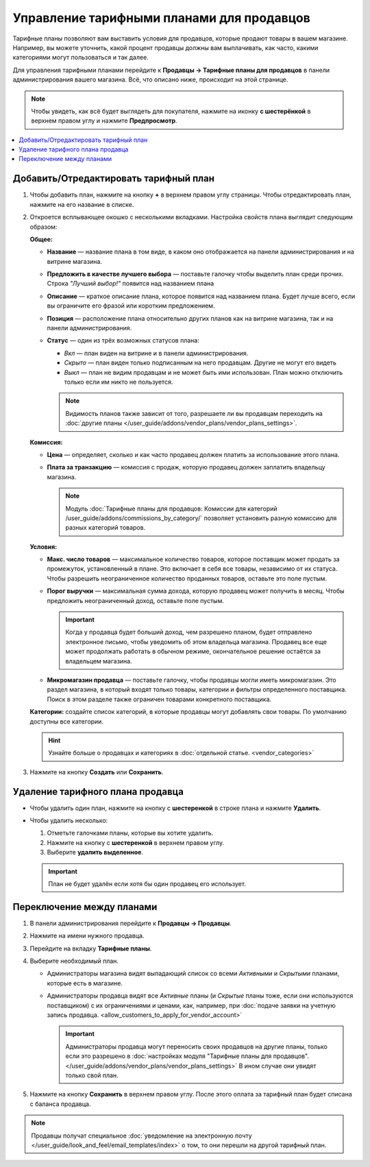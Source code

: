 ******************************************
Управление тарифными планами для продавцов
******************************************

Тарифные планы позволяют вам выставить условия для продавцов, которые продают товары в вашем магазине. Например, вы можете уточнить, какой процент продавцы должны вам выплачивать, как часто, какими категориями могут пользоваться и так далее.

Для управления тарифными планами перейдите к **Продавцы → Тарифные планы для продавцов** в панели администрирования вашего магазина. Всё, что описано ниже, происходит на этой странице.

.. note::

    Чтобы увидеть, как всё будет выглядеть для покупателя, нажмите на иконку **с шестерёнкой** в верхнем правом углу и нажмите **Предпросмотр**.

.. image:: img/vendor_plan_list.png
    :align: center
    :alt: Тарифные планы для продавцов в панели администрирования.

.. contents::
   :backlinks: none
   :local:

======================================
Добавить/Отредактировать тарифный план
======================================

#. Чтобы добавить план, нажмите на кнопку **+** в верхнем правом углу страницы. Чтобы отредактировать план, нажмите на его название в списке.

#. Откроется всплывающее окошко с несколькими вкладками. Настройка свойств плана выглядит следующим образом:

   **Общее:**

   * **Название** — название плана в том виде, в каком оно отображается на панели администрирования и на витрине магазина.

   * **Предложить в качестве лучшего выбора** — поставьте галочку чтобы выделить план среди прочих. Строка *"Лучший выбор!"* появится над названием плана

   * **Описание** — краткое описание плана, которое появится над названием плана. Будет лучше всего, если вы ограничите его фразой или коротким предложением.
 
   * **Позиция** — расположение плана относительно других планов как на витрине магазина, так и на панели администрирования.

   * **Статус** — один из трёх возможных статусов плана:

     * *Вкл* — план виден на витрине и в панели администрирования.

     * *Скрыто* — план виден только подписанным на него продавцам. Другие не могут его видеть

     * *Выкл* — план не видим продавцам и не может быть ими использован. План можно отключить только если им никто не пользуется.

     .. note::

         Видимость планов также зависит от того, разрешаете ли вы продавцам переходить на :doc:`другие планы </user_guide/addons/vendor_plans/vendor_plans_settings>`.

   .. image:: img/new_plan_general.png
       :align: center
       :alt: Вкладка "Общее" тарифного плана.

   **Комиссия:**

   * **Цена** — определяет, сколько и как часто продавец должен платить за использование этого плана.

   * **Плата за транзакцию** — комиссия с продаж, которую продавец должен заплатить владельцу магазина.

     .. note::

         Модуль :doc:`Тарифные планы для продавцов: Комиссии для категорий /user_guide/addons/commissions_by_category/` позволяет установить разную комиссию для разных категорий товаров.

   .. image:: img/new_plan_commission.png
         :align: center
         :alt: Вкладка "Комиссия" тарифного плана.

   **Условия:**

   * **Макс. число товаров** — максимальное количество товаров, которое поставщик может продать за промежуток, установленный в плане. Это включает в себя все товары, независимо от их статуса. Чтобы разрешить неограниченное количество проданных товаров, оставьте это поле пустым.

   * **Порог выручки** — максимальная сумма дохода, которую продавец может получить в месяц. Чтобы предложить неограниченный доход, оставьте поле пустым.

     .. important::

         Когда у продавца будет больший доход, чем разрешено планом, будет отправлено электронное письмо, чтобы уведомить об этом владельца магазина. Продавец все еще может продолжать работать в обычном режиме, окончательное решение остаётся за владельцем магазина.

   * **Микромагазин продавца** — поставьте галочку, чтобы продавцы могли иметь микромагазин. Это раздел магазина, в который входят только товары, категории и фильтры определенного поставщика. Поиск в этом разделе также ограничен товарами конкретного поставщика.

   .. image:: img/new_plan_restrictions.png
        :align: center
        :alt: Вкладка "Условия" тарифного плана.

   **Категории:** создайте список категорий, в которые продавцы могут добавлять свои товары. По умолчанию доступны все категории.

   .. image:: img/new_plan_categories.png
       :align: center
       :alt: Вкладка "Категории" тарифного плана.

   .. hint::

       Узнайте больше о продавцах и категориях в :doc:`отдельной статье. <vendor_categories>`

#. Нажмите на кнопку **Создать** или **Сохранить**.

=================================
Удаление тарифного плана продавца
=================================

* Чтобы удалить один план, нажмите на кнопку с  **шестеренкой** в строке плана и нажмите **Удалить**.

* Чтобы удалить несколько:

  #. Отметьте галочками планы, которые вы хотите удалить.

  #. Нажмите на кнопку с **шестеренкой** в верхнем правом углу.

  #. Выберите **удалить выделенное**.

  .. important::

      План не будет удалён если хотя бы один продавец его использует.

.. _switch-between-vendor-plans:

==========================
Переключение между планами
==========================

#. В панели администрирования перейдите к **Продавцы → Продавцы**.

#. Нажмите на имени нужного продавца.

#. Перейдите на вкладку **Тарифные планы**.

#. Выберите необходимый план.

   * Администраторы магазина видят выпадающий список со всеми *Активными* и *Скрытыми* планами, которые есть в магазине.

   * Администраторы продавца видят все *Активные* планы (и *Скрытые* планы тоже, если они используются поставщиком) с их ограничениями и ценами, как, например, при :doc:`подаче заявки на учетную запись продавца. <allow_customers_to_apply_for_vendor_account>`

     .. important::

         Администраторы продавца могут переносить своих продавцов на другие планы, только если это разрешено в :doc:`настройках модуля "Тарифные планы для продавцов". </user_guide/addons/vendor_plans/vendor_plans_settings>` В ином случае они увидят только свой план.

#. Нажмите на кнопку **Сохранить** в верхнем правом углу. После этого оплата за тарифный план будет списана с баланса продавца.

.. note::

    Продавцы получат специальное :doc:`уведомление на электронную почту </user_guide/look_and_feel/email_templates/index>` о том, то они перешли на другой тарифный план.

.. image:: img/vendor_selects_plan.png
     :align: center
     :alt: Список планов которые могут быть выбраны.
